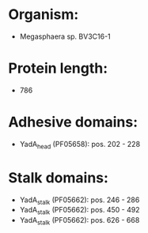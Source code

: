* Organism:
- Megasphaera sp. BV3C16-1
* Protein length:
- 786
* Adhesive domains:
- YadA_head (PF05658): pos. 202 - 228
* Stalk domains:
- YadA_stalk (PF05662): pos. 246 - 286
- YadA_stalk (PF05662): pos. 450 - 492
- YadA_stalk (PF05662): pos. 626 - 668

